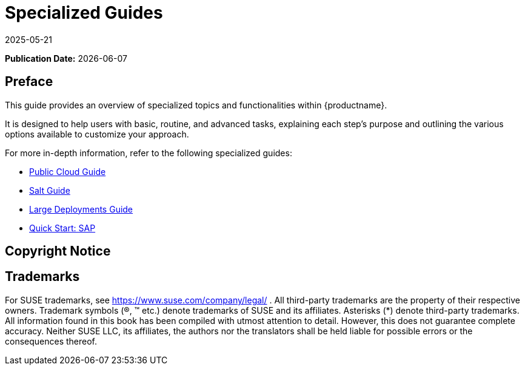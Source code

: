 ifeval::[{uyuni-content} == true]

:noindex:
endif::[]

ifndef::backend-pdf[]
[[specialized-guides-overview]]
= Specialized Guides
:revdate: 2025-05-21
:page-revdate: {revdate}

// HTML Publication date 
**Publication Date:** {docdate}

== Preface


This guide provides an overview of specialized topics and functionalities within {productname}.

It is designed to help users with basic, routine, and advanced tasks, explaining each step's purpose and outlining the various options available to customize your approach.

For more in-depth information, refer to the following specialized guides:

* xref:specialized-guides:public-cloud-guide/overview.adoc[Public Cloud Guide]
* xref:specialized-guides:salt/salt-overview.adoc[Salt Guide]
* xref:specialized-guides:large-deployments/overview.adoc[Large Deployments Guide]
* xref:specialized-guides:qs-sap/overview.adoc[Quick Start: SAP]

== Copyright Notice

ifeval::[{mlm-content} == true]
// HTML Copyright
Copyright © {copyrightdate} SUSE LLC and contributors. All rights reserved.
Permission is granted to copy, distribute and/or modify this document under the terms of the GNU Free Documentation License, Version 1.2 or (at your option) version 1.3; with the Invariant Section being this copyright
notice and license. A copy of the license version 1.2 is included in the section entitled xref:legal:license.adoc[GNU Free Documentation License].
endif::[]

ifeval::[{uyuni-content} == true]
// HTML Copyright
Copyright © 2011–2025 Uyuni contributors. All rights reserved.
Permission is granted to copy, distribute and/or modify this document under the terms of the GNU Free Documentation License, Version 1.2 or (at your option) version 1.3; with the Invariant Section being this copyright
notice and license. A copy of the license version 1.2 is included in the section entitled xref:legal:license.adoc[GNU Free Documentation License].
endif::[]

== Trademarks
// HTML Trademarks
For SUSE trademarks, see https://www.suse.com/company/legal/ . All third-party trademarks are the property
of their respective owners. Trademark symbols (®, ™ etc.) denote trademarks of SUSE and its affiliates. Asterisks
(*) denote third-party trademarks.
All information found in this book has been compiled with utmost attention to detail. However, this does not
guarantee complete accuracy. Neither SUSE LLC, its affiliates, the authors nor the translators shall be held liable
for possible errors or the consequences thereof.
endif::[]

// PDF PREFACE PAGE
ifdef::backend-pdf[]

<<<

[preface]
== Preface

Specialized Guides |
{productname} {productnumber}

This guide provides an overview of specialized topics and functionalities within {productname}.

It is designed to help users with basic, routine, and advanced tasks, explaining each step's purpose and outlining the various options available to customize your approach.

For more in-depth information, refer to the following specialized guides:

* xref:specialized-guides:public-cloud-guide/overview.adoc[Public Cloud Guide]
* xref:specialized-guides:salt/salt-overview.adoc[Salt Guide]
* xref:specialized-guides:large-deployments/overview.adoc[Large Deployments Guide]
* xref:specialized-guides:qs-sap/overview.adoc[Quick Start: SAP]


// PDF Publication
**Publication Date:** {docdate}

// PDF Copyright
Copyright © 2006–2025 SUSE LLC and contributors. All rights reserved.
Permission is granted to copy, distribute and/or modify this document under the terms of the GNU Free Documentation License, Version 1.2 or (at your option) version 1.3; with the Invariant Section being this copyright
notice and license. A copy of the license version 1.2 is included in the section entitled xref:legal:license.adoc[GNU Free Documentation License].

// PDF Trademarks
For SUSE trademarks, see https://www.suse.com/company/legal/ . All third-party trademarks are the property
of their respective owners. Trademark symbols (®, ™ etc.) denote trademarks of SUSE and its affiliates. Asterisks
(*) denote third-party trademarks.
All information found in this book has been compiled with utmost attention to detail. However, this does not
guarantee complete accuracy. Neither SUSE LLC, its affiliates, the authors nor the translators shall be held liable
for possible errors or the consequences thereof.

<<<

toc::[]

endif::[]
